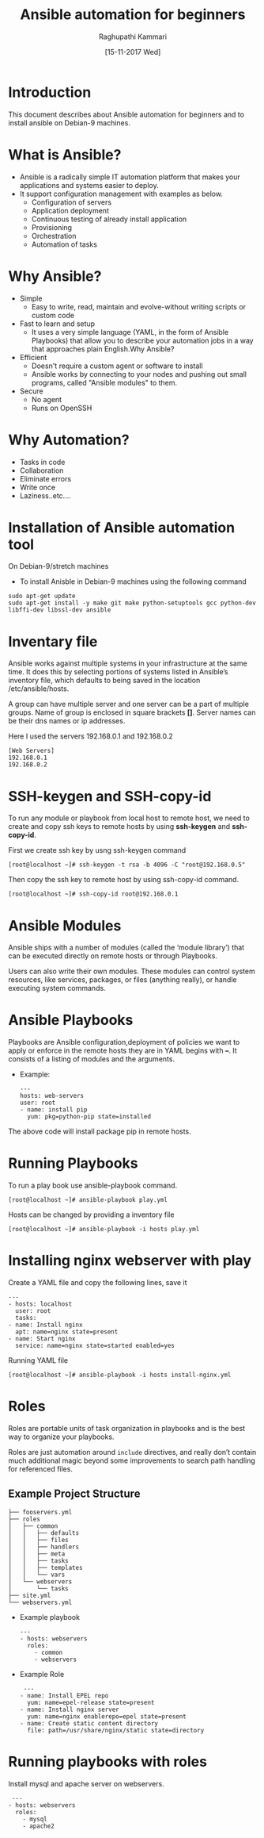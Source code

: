 #+Title: Ansible automation for beginners
#+Author: Raghupathi Kammari
#+DATE: [15-11-2017 Wed]

* Introduction
This document describes about Ansible automation for beginners and to
install ansible on Debian-9 machines.

* What is Ansible?
- Ansible is a radically simple IT automation platform that makes your applications and systems easier to deploy.
- It support configuration management with examples as below.
 + Configuration of servers
 + Application deployment
 + Continuous testing of already install application
 + Provisioning 
 + Orchestration
 + Automation of tasks
* Why Ansible?
- Simple
 + Easy to write, read, maintain and evolve-without writing scripts or
   custom code
- Fast to learn and setup
 + It uses a very simple language (YAML, in the form of Ansible
   Playbooks) that allow you to describe your automation jobs in a way
   that approaches plain English.Why Ansible?
- Efficient
 + Doesn't require a custom agent or software to install
 + Ansible works by connecting to your nodes and pushing out small
   programs, called "Ansible modules" to them.
- Secure
 + No agent
 + Runs on OpenSSH
* Why Automation?
 + Tasks in code
 + Collaboration
 + Eliminate errors 
 + Write once
 + Laziness..etc….

* Installation of Ansible automation tool
On Debian-9/stretch machines
 - To install Anisble in Debian-9 machines using the following command
 #+BEGIN_EXAMPLE
 sudo apt-get update
 sudo apt-get install -y make git make python-setuptools gcc python-dev libffi-dev libssl-dev ansible
 #+END_EXAMPLE

* Inventary file
Ansible works against multiple systems in your infrastructure at the
same time. It does this by selecting portions of systems listed in
Ansible’s inventory file, which defaults to being saved in the
location /etc/ansible/hosts.

A group can have multiple server and one server can be a part of
multiple groups.  Name of group is enclosed in square brackets
*[]*. Server names can be their dns names or ip addresses.

Here I used the servers 192.168.0.1 and 192.168.0.2

 #+BEGIN_EXAMPLE
 [Web Servers]
 192.168.0.1
 192.168.0.2
 #+END_EXAMPLE

* SSH-keygen and SSH-copy-id
To run any module or playbook from local host to remote host, we need
to create and copy ssh keys to remote hosts by using *ssh-keygen* and
*ssh-copy-id*.

First we create ssh key by usng ssh-keygen command
 #+BEGIN_EXAMPLE
 [root@localhost ~]# ssh-keygen -t rsa -b 4096 -C "root@192.168.0.5"
 #+END_EXAMPLE
Then copy the ssh key to remote host by using ssh-copy-id command.
 #+BEGIN_EXAMPLE
 [root@localhost ~]# ssh-copy-id root@192.168.0.1
 #+END_EXAMPLE

* Ansible Modules
Ansible ships with a number of modules (called the ‘module library’)
that can be executed directly on remote hosts or through Playbooks.

Users can also write their own modules. These modules can control
system resources, like services, packages, or files (anything really),
or handle executing system commands.

* Ansible Playbooks
Playbooks are Ansible configuration,deployment of policies we want to
apply or enforce in the remote hosts they are in YAML begins with
*–*. It consists of a listing of modules and the arguments.

- Example:
 #+BEGIN_EXAMPLE
 ---
 hosts: web-servers
 user: root
 - name: install pip
   yum: pkg=python-pip state=installed
 #+END_EXAMPLE
The above code will install package pip in remote hosts. 
* Running Playbooks
To run a play book use ansible-playbook command.
 #+BEGIN_EXAMPLE
 [root@localhost ~]# ansible-playbook play.yml
 #+END_EXAMPLE
Hosts can be changed by providing a inventory file
 #+BEGIN_EXAMPLE
 [root@localhost ~]# ansible-playbook -i hosts play.yml
 #+END_EXAMPLE

* Installing nginx webserver with play
Create a YAML file and copy the following lines, save it
 #+BEGIN_EXAMPLE
---
- hosts: localhost
  user: root
  tasks:
- name: Install nginx
  apt: name=nginx state=present
- name: Start nginx
  service: name=nginx state=started enabled=yes
 #+END_EXAMPLE
Running YAML file
 #+BEGIN_EXAMPLE
 [root@localhost ~]# ansible-playbook -i hosts install-nginx.yml 
 #+END_EXAMPLE

* Roles
Roles are portable units of task organization in playbooks and is the
best way to organize your playbooks. 

Roles are just automation around =include= directives, and really
don’t contain much additional magic beyond some improvements to search
path handling for referenced files.

** Example Project Structure
 #+BEGIN_EXAMPLE
├── fooservers.yml
├── roles
│   ├── common
│   │   ├── defaults
│   │   ├── files
│   │   ├── handlers
│   │   ├── meta
│   │   ├── tasks
│   │   ├── templates
│   │   └── vars
│   └── webservers
│       └── tasks
├── site.yml
└── webservers.yml
 #+END_EXAMPLE
- Example playbook

 #+BEGIN_EXAMPLE
 ---
 - hosts: webservers
   roles:
     - common
     - webservers
 #+END_EXAMPLE

- Example Role
 #+BEGIN_EXAMPLE
 ---
- name: Install EPEL repo
  yum: name=epel-release state=present
- name: Install nginx server
  yum: name=nginx enablerepo=epel state=present
- name: Create static content directory
  file: path=/usr/share/nginx/static state=directory
 #+END_EXAMPLE
* Running playbooks with roles
Install mysql and apache server on webservers.
 #+BEGIN_EXAMPLE
  ---
 - hosts: webservers
   roles:
     - mysql
     - apache2
 #+END_EXAMPLE
